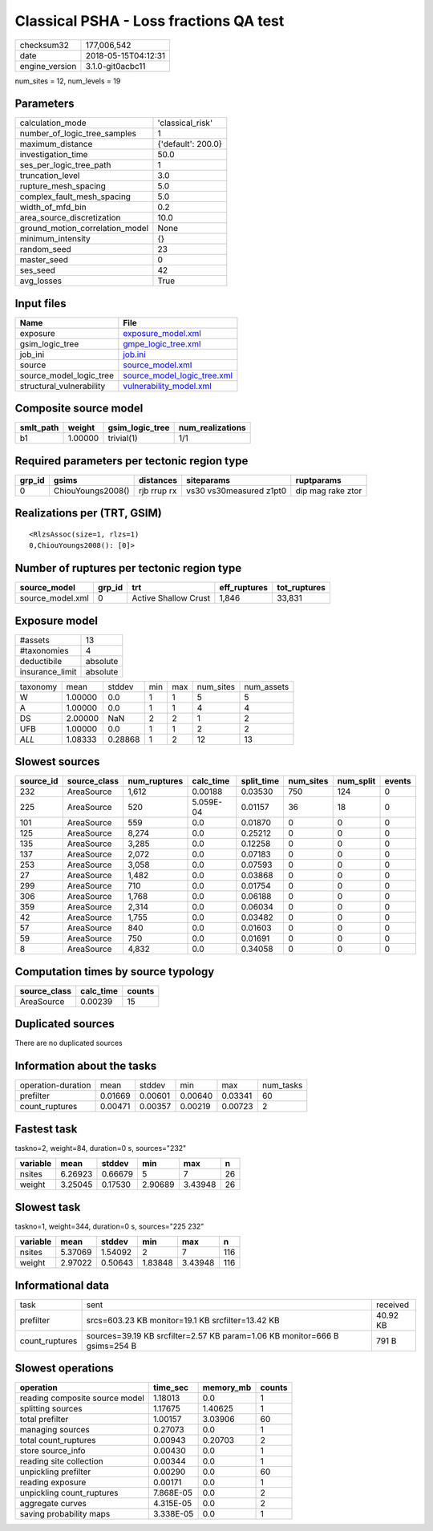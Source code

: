 Classical PSHA - Loss fractions QA test
=======================================

============== ===================
checksum32     177,006,542        
date           2018-05-15T04:12:31
engine_version 3.1.0-git0acbc11   
============== ===================

num_sites = 12, num_levels = 19

Parameters
----------
=============================== ==================
calculation_mode                'classical_risk'  
number_of_logic_tree_samples    1                 
maximum_distance                {'default': 200.0}
investigation_time              50.0              
ses_per_logic_tree_path         1                 
truncation_level                3.0               
rupture_mesh_spacing            5.0               
complex_fault_mesh_spacing      5.0               
width_of_mfd_bin                0.2               
area_source_discretization      10.0              
ground_motion_correlation_model None              
minimum_intensity               {}                
random_seed                     23                
master_seed                     0                 
ses_seed                        42                
avg_losses                      True              
=============================== ==================

Input files
-----------
======================== ============================================================
Name                     File                                                        
======================== ============================================================
exposure                 `exposure_model.xml <exposure_model.xml>`_                  
gsim_logic_tree          `gmpe_logic_tree.xml <gmpe_logic_tree.xml>`_                
job_ini                  `job.ini <job.ini>`_                                        
source                   `source_model.xml <source_model.xml>`_                      
source_model_logic_tree  `source_model_logic_tree.xml <source_model_logic_tree.xml>`_
structural_vulnerability `vulnerability_model.xml <vulnerability_model.xml>`_        
======================== ============================================================

Composite source model
----------------------
========= ======= =============== ================
smlt_path weight  gsim_logic_tree num_realizations
========= ======= =============== ================
b1        1.00000 trivial(1)      1/1             
========= ======= =============== ================

Required parameters per tectonic region type
--------------------------------------------
====== ================= =========== ======================= =================
grp_id gsims             distances   siteparams              ruptparams       
====== ================= =========== ======================= =================
0      ChiouYoungs2008() rjb rrup rx vs30 vs30measured z1pt0 dip mag rake ztor
====== ================= =========== ======================= =================

Realizations per (TRT, GSIM)
----------------------------

::

  <RlzsAssoc(size=1, rlzs=1)
  0,ChiouYoungs2008(): [0]>

Number of ruptures per tectonic region type
-------------------------------------------
================ ====== ==================== ============ ============
source_model     grp_id trt                  eff_ruptures tot_ruptures
================ ====== ==================== ============ ============
source_model.xml 0      Active Shallow Crust 1,846        33,831      
================ ====== ==================== ============ ============

Exposure model
--------------
=============== ========
#assets         13      
#taxonomies     4       
deductibile     absolute
insurance_limit absolute
=============== ========

======== ======= ======= === === ========= ==========
taxonomy mean    stddev  min max num_sites num_assets
W        1.00000 0.0     1   1   5         5         
A        1.00000 0.0     1   1   4         4         
DS       2.00000 NaN     2   2   1         2         
UFB      1.00000 0.0     1   1   2         2         
*ALL*    1.08333 0.28868 1   2   12        13        
======== ======= ======= === === ========= ==========

Slowest sources
---------------
========= ============ ============ ========= ========== ========= ========= ======
source_id source_class num_ruptures calc_time split_time num_sites num_split events
========= ============ ============ ========= ========== ========= ========= ======
232       AreaSource   1,612        0.00188   0.03530    750       124       0     
225       AreaSource   520          5.059E-04 0.01157    36        18        0     
101       AreaSource   559          0.0       0.01870    0         0         0     
125       AreaSource   8,274        0.0       0.25212    0         0         0     
135       AreaSource   3,285        0.0       0.12258    0         0         0     
137       AreaSource   2,072        0.0       0.07183    0         0         0     
253       AreaSource   3,058        0.0       0.07593    0         0         0     
27        AreaSource   1,482        0.0       0.03868    0         0         0     
299       AreaSource   710          0.0       0.01754    0         0         0     
306       AreaSource   1,768        0.0       0.06188    0         0         0     
359       AreaSource   2,314        0.0       0.06034    0         0         0     
42        AreaSource   1,755        0.0       0.03482    0         0         0     
57        AreaSource   840          0.0       0.01603    0         0         0     
59        AreaSource   750          0.0       0.01691    0         0         0     
8         AreaSource   4,832        0.0       0.34058    0         0         0     
========= ============ ============ ========= ========== ========= ========= ======

Computation times by source typology
------------------------------------
============ ========= ======
source_class calc_time counts
============ ========= ======
AreaSource   0.00239   15    
============ ========= ======

Duplicated sources
------------------
There are no duplicated sources

Information about the tasks
---------------------------
================== ======= ======= ======= ======= =========
operation-duration mean    stddev  min     max     num_tasks
prefilter          0.01669 0.00601 0.00640 0.03341 60       
count_ruptures     0.00471 0.00357 0.00219 0.00723 2        
================== ======= ======= ======= ======= =========

Fastest task
------------
taskno=2, weight=84, duration=0 s, sources="232"

======== ======= ======= ======= ======= ==
variable mean    stddev  min     max     n 
======== ======= ======= ======= ======= ==
nsites   6.26923 0.66679 5       7       26
weight   3.25045 0.17530 2.90689 3.43948 26
======== ======= ======= ======= ======= ==

Slowest task
------------
taskno=1, weight=344, duration=0 s, sources="225 232"

======== ======= ======= ======= ======= ===
variable mean    stddev  min     max     n  
======== ======= ======= ======= ======= ===
nsites   5.37069 1.54092 2       7       116
weight   2.97022 0.50643 1.83848 3.43948 116
======== ======= ======= ======= ======= ===

Informational data
------------------
============== ========================================================================== ========
task           sent                                                                       received
prefilter      srcs=603.23 KB monitor=19.1 KB srcfilter=13.42 KB                          40.92 KB
count_ruptures sources=39.19 KB srcfilter=2.57 KB param=1.06 KB monitor=666 B gsims=254 B 791 B   
============== ========================================================================== ========

Slowest operations
------------------
============================== ========= ========= ======
operation                      time_sec  memory_mb counts
============================== ========= ========= ======
reading composite source model 1.18013   0.0       1     
splitting sources              1.17675   1.40625   1     
total prefilter                1.00157   3.03906   60    
managing sources               0.27073   0.0       1     
total count_ruptures           0.00943   0.20703   2     
store source_info              0.00430   0.0       1     
reading site collection        0.00344   0.0       1     
unpickling prefilter           0.00290   0.0       60    
reading exposure               0.00171   0.0       1     
unpickling count_ruptures      7.868E-05 0.0       2     
aggregate curves               4.315E-05 0.0       2     
saving probability maps        3.338E-05 0.0       1     
============================== ========= ========= ======
